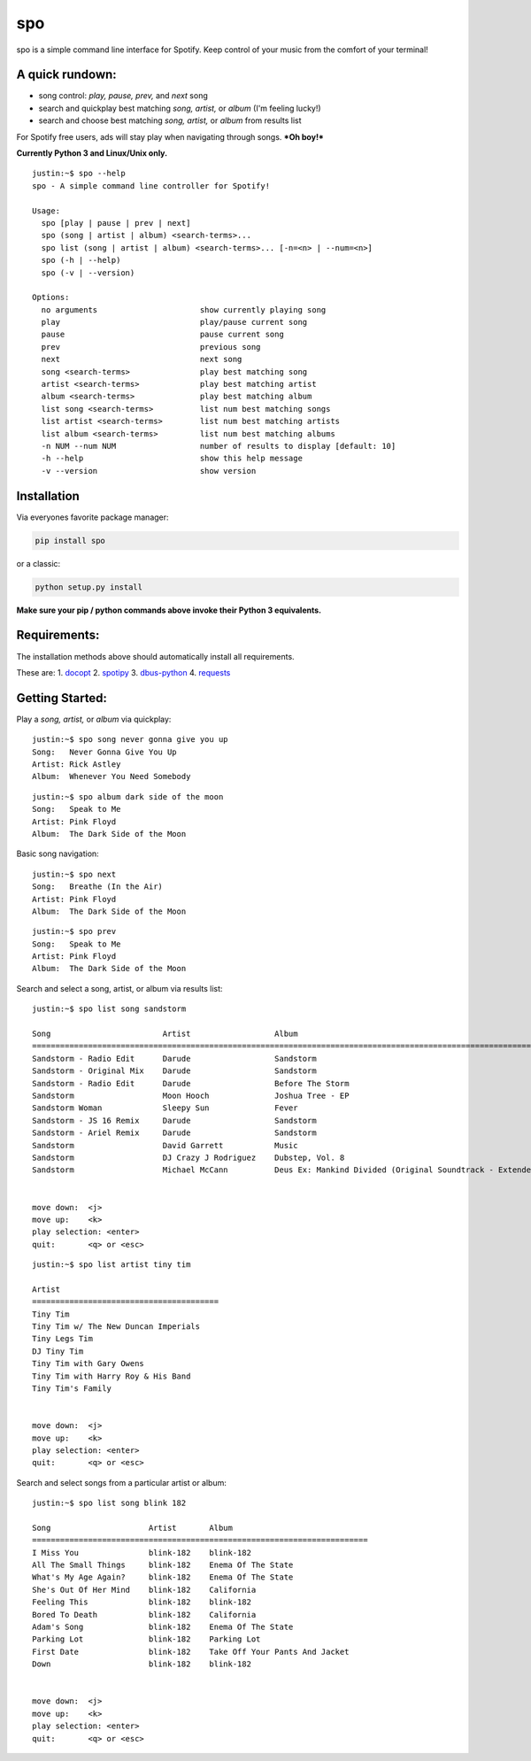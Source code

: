 spo
========

spo is a simple command line interface for Spotify. Keep control of
your music from the comfort of your terminal!

A quick rundown:
----------------

-  song control: *play, pause, prev,* and *next* song
-  search and quickplay best matching *song, artist,* or *album* (I'm
   feeling lucky!)
-  search and choose best matching *song, artist,* or *album* from
   results list

For Spotify free users, ads will stay play when navigating through
songs. ***Oh boy!***

**Currently Python 3 and Linux/Unix only.**

::

    justin:~$ spo --help
    spo - A simple command line controller for Spotify!

    Usage:
      spo [play | pause | prev | next]
      spo (song | artist | album) <search-terms>...
      spo list (song | artist | album) <search-terms>... [-n=<n> | --num=<n>]
      spo (-h | --help)
      spo (-v | --version)

    Options:
      no arguments                      show currently playing song
      play                              play/pause current song
      pause                             pause current song
      prev                              previous song
      next                              next song
      song <search-terms>               play best matching song
      artist <search-terms>             play best matching artist
      album <search-terms>              play best matching album
      list song <search-terms>          list num best matching songs
      list artist <search-terms>        list num best matching artists
      list album <search-terms>         list num best matching albums
      -n NUM --num NUM                  number of results to display [default: 10]
      -h --help                         show this help message
      -v --version                      show version

Installation
------------

Via everyones favorite package manager:

.. code:: python

    pip install spo

or a classic:

.. code:: python

    python setup.py install

**Make sure your pip / python commands above invoke their Python 3
equivalents.**

Requirements:
-------------

The installation methods above should automatically install all
requirements.

These are: 1. `docopt <https://github.com/docopt/docopt>`__ 2.
`spotipy <https://github.com/plamere/spotipy>`__ 3.
`dbus-python <https://pypi.python.org/pypi/dbus-python/>`__ 4.
`requests <https://github.com/kennethreitz/requests>`__

Getting Started:
----------------

Play a *song, artist,* or *album* via quickplay:

::

    justin:~$ spo song never gonna give you up
    Song:   Never Gonna Give You Up
    Artist: Rick Astley
    Album:  Whenever You Need Somebody

::

    justin:~$ spo album dark side of the moon
    Song:   Speak to Me
    Artist: Pink Floyd
    Album:  The Dark Side of the Moon

Basic song navigation:

::

    justin:~$ spo next
    Song:   Breathe (In the Air)
    Artist: Pink Floyd
    Album:  The Dark Side of the Moon

::

    justin:~$ spo prev
    Song:   Speak to Me
    Artist: Pink Floyd
    Album:  The Dark Side of the Moon

Search and select a song, artist, or album via results list:

::

    justin:~$ spo list song sandstorm

    Song                        Artist                  Album                                                                
    =========================================================================================================================
    Sandstorm - Radio Edit      Darude                  Sandstorm                                                            
    Sandstorm - Original Mix    Darude                  Sandstorm                                                            
    Sandstorm - Radio Edit      Darude                  Before The Storm                                                     
    Sandstorm                   Moon Hooch              Joshua Tree - EP                                                     
    Sandstorm Woman             Sleepy Sun              Fever                                                                
    Sandstorm - JS 16 Remix     Darude                  Sandstorm                                                            
    Sandstorm - Ariel Remix     Darude                  Sandstorm                                                            
    Sandstorm                   David Garrett           Music                                                                
    Sandstorm                   DJ Crazy J Rodriguez    Dubstep, Vol. 8                                                      
    Sandstorm                   Michael McCann          Deus Ex: Mankind Divided (Original Soundtrack - Extended Edition)    


    move down:  <j>
    move up:    <k>
    play selection: <enter>
    quit:       <q> or <esc>

::

    justin:~$ spo list artist tiny tim

    Artist                                  
    ========================================
    Tiny Tim                                
    Tiny Tim w/ The New Duncan Imperials    
    Tiny Legs Tim                           
    DJ Tiny Tim                             
    Tiny Tim with Gary Owens                
    Tiny Tim with Harry Roy & His Band      
    Tiny Tim's Family                       


    move down:  <j>
    move up:    <k>
    play selection: <enter>
    quit:       <q> or <esc>

Search and select songs from a particular artist or album:

::

    justin:~$ spo list song blink 182

    Song                     Artist       Album                             
    ========================================================================
    I Miss You               blink-182    blink-182                         
    All The Small Things     blink-182    Enema Of The State                
    What's My Age Again?     blink-182    Enema Of The State                
    She's Out Of Her Mind    blink-182    California                        
    Feeling This             blink-182    blink-182                         
    Bored To Death           blink-182    California                        
    Adam's Song              blink-182    Enema Of The State                
    Parking Lot              blink-182    Parking Lot                       
    First Date               blink-182    Take Off Your Pants And Jacket    
    Down                     blink-182    blink-182                         


    move down:  <j>
    move up:    <k>
    play selection: <enter>
    quit:       <q> or <esc>
